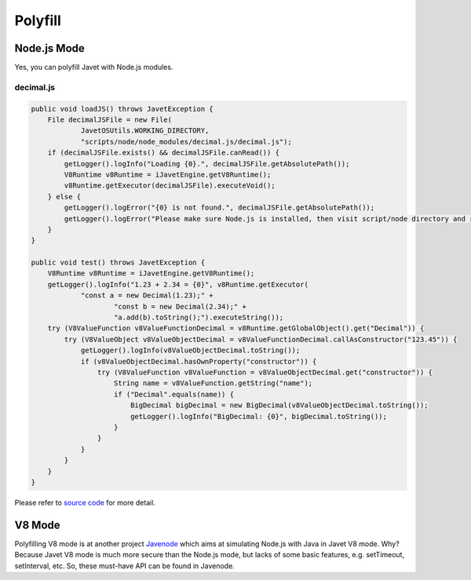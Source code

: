 ========
Polyfill
========

Node.js Mode
============

Yes, you can polyfill Javet with Node.js modules.

decimal.js
----------

.. code-block:: java

    public void loadJS() throws JavetException {
        File decimalJSFile = new File(
                JavetOSUtils.WORKING_DIRECTORY,
                "scripts/node/node_modules/decimal.js/decimal.js");
        if (decimalJSFile.exists() && decimalJSFile.canRead()) {
            getLogger().logInfo("Loading {0}.", decimalJSFile.getAbsolutePath());
            V8Runtime v8Runtime = iJavetEngine.getV8Runtime();
            v8Runtime.getExecutor(decimalJSFile).executeVoid();
        } else {
            getLogger().logError("{0} is not found.", decimalJSFile.getAbsolutePath());
            getLogger().logError("Please make sure Node.js is installed, then visit script/node directory and run npm install.");
        }
    }

    public void test() throws JavetException {
        V8Runtime v8Runtime = iJavetEngine.getV8Runtime();
        getLogger().logInfo("1.23 + 2.34 = {0}", v8Runtime.getExecutor(
                "const a = new Decimal(1.23);" +
                        "const b = new Decimal(2.34);" +
                        "a.add(b).toString();").executeString());
        try (V8ValueFunction v8ValueFunctionDecimal = v8Runtime.getGlobalObject().get("Decimal")) {
            try (V8ValueObject v8ValueObjectDecimal = v8ValueFunctionDecimal.callAsConstructor("123.45")) {
                getLogger().logInfo(v8ValueObjectDecimal.toString());
                if (v8ValueObjectDecimal.hasOwnProperty("constructor")) {
                    try (V8ValueFunction v8ValueFunction = v8ValueObjectDecimal.get("constructor")) {
                        String name = v8ValueFunction.getString("name");
                        if ("Decimal".equals(name)) {
                            BigDecimal bigDecimal = new BigDecimal(v8ValueObjectDecimal.toString());
                            getLogger().logInfo("BigDecimal: {0}", bigDecimal.toString());
                        }
                    }
                }
            }
        }
    }

Please refer to `source code <../../src/test/java/com/caoccao/javet/tutorial/DecimalJavetInV8Mode.java>`_ for more detail.

V8 Mode
=======

Polyfilling V8 mode is at another project `Javenode <https://github.com/caoccao/Javenode>`_ which aims at simulating Node.js with Java in Javet V8 mode. Why? Because Javet V8 mode is much more secure than the Node.js mode, but lacks of some basic features, e.g. setTimeout, setInterval, etc. So, these must-have API can be found in Javenode.
